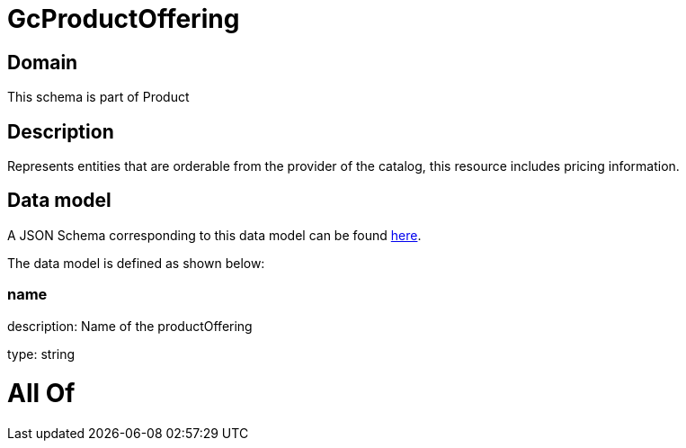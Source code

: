 = GcProductOffering

[#domain]
== Domain

This schema is part of Product

[#description]
== Description

Represents entities that are orderable from the provider of the catalog, this resource includes pricing information.


[#data_model]
== Data model

A JSON Schema corresponding to this data model can be found https://tmforum.org[here].

The data model is defined as shown below:


=== name
description: Name of the productOffering

type: string


= All Of 
